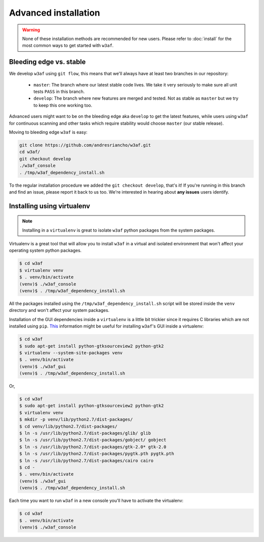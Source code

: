 Advanced installation
=====================

.. warning::

   None of these installation methods are recommended for new users.
   Please refer to :doc:`install` for the most common ways to get started with ``w3af``.

Bleeding edge vs. stable
------------------------

We develop ``w3af`` using ``git flow``, this means that we'll always have at least two branches in our repository:

 * ``master``: The branch where our latest stable code lives. We take it very seriously to make sure all unit tests ``PASS`` in this branch.
 * ``develop``: The branch where new features are merged and tested. Not as stable as ``master`` but we try to keep this one working too.

Advanced users might want to be on the bleeding edge aka ``develop`` to get the latest features, while users using ``w3af`` for continuous scanning and other tasks which require stability would choose ``master`` (our stable release).

Moving to bleeding edge ``w3af`` is easy:

.. code-block:: bash

    git clone https://github.com/andresriancho/w3af.git
    cd w3af/
    git checkout develop
    ./w3af_console
    . /tmp/w3af_dependency_install.sh

To the regular installation procedure we added the ``git checkout develop``, that's it! If you're running in this branch and find an issue, please report it back to us too. We're interested in hearing about **any issues** users identify.

Installing using virtualenv
---------------------------

.. note::

   Installing in a ``virtualenv`` is great to isolate ``w3af`` python packages from the system packages.

Virtualenv is a great tool that will allow you to install ``w3af`` in a virtual and isolated environment that won't affect your operating system python packages.

.. code-block:: console

    $ cd w3af
    $ virtualenv venv
    $ . venv/bin/activate
    (venv)$ ./w3af_console
    (venv)$ . /tmp/w3af_dependency_install.sh

All the packages installed using the ``/tmp/w3af_dependency_install.sh`` script will be stored inside the ``venv`` directory and won't affect your system packages.

Installation of the GUI dependencies inside a ``virtualenv`` is a little bit trickier since it requires C libraries which are not installed using ``pip``. `This <http://stackoverflow.com/a/12831223/1347554>`_ information might be useful for installing ``w3af``'s GUI inside a virtualenv:

.. code-block:: console

    $ cd w3af
    $ sudo apt-get install python-gtksourceview2 python-gtk2
    $ virtualenv --system-site-packages venv
    $ . venv/bin/activate
    (venv)$ ./w3af_gui
    (venv)$ . /tmp/w3af_dependency_install.sh

Or,

.. code-block:: console

    $ cd w3af
    $ sudo apt-get install python-gtksourceview2 python-gtk2
    $ virtualenv venv
    $ mkdir -p venv/lib/python2.7/dist-packages/
    $ cd venv/lib/python2.7/dist-packages/
    $ ln -s /usr/lib/python2.7/dist-packages/glib/ glib
    $ ln -s /usr/lib/python2.7/dist-packages/gobject/ gobject
    $ ln -s /usr/lib/python2.7/dist-packages/gtk-2.0* gtk-2.0
    $ ln -s /usr/lib/python2.7/dist-packages/pygtk.pth pygtk.pth
    $ ln -s /usr/lib/python2.7/dist-packages/cairo cairo
    $ cd -
    $ . venv/bin/activate
    (venv)$ ./w3af_gui
    (venv)$ . /tmp/w3af_dependency_install.sh


Each time you want to run ``w3af`` in a new console you'll have to activate the virtualenv:

.. code-block:: console

    $ cd w3af
    $ . venv/bin/activate
    (venv)$ ./w3af_console
